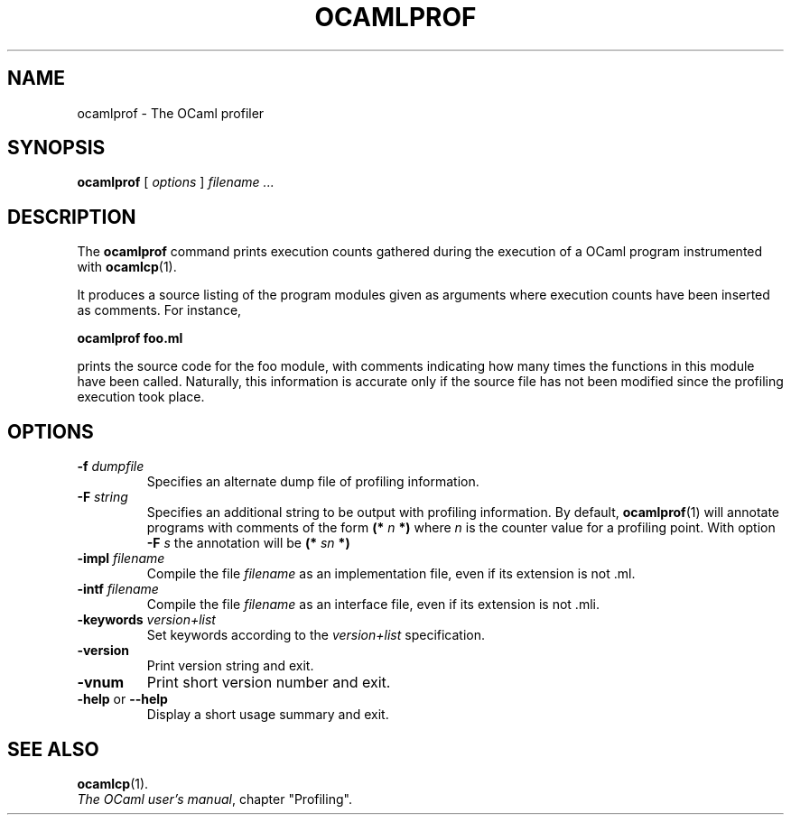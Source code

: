.\"**************************************************************************
.\"*                                                                        *
.\"*                                 OCaml                                  *
.\"*                                                                        *
.\"*             Xavier Leroy, projet Cristal, INRIA Rocquencourt           *
.\"*                                                                        *
.\"*   Copyright 1996 Institut National de Recherche en Informatique et     *
.\"*     en Automatique.                                                    *
.\"*                                                                        *
.\"*   All rights reserved.  This file is distributed under the terms of    *
.\"*   the GNU Lesser General Public License version 2.1, with the          *
.\"*   special exception on linking described in the file LICENSE.          *
.\"*                                                                        *
.\"**************************************************************************
.\"
.TH OCAMLPROF 1

.SH NAME
ocamlprof \- The OCaml profiler

.SH SYNOPSIS
.B ocamlprof
[
.I options
]
.I filename ...

.SH DESCRIPTION
The
.B ocamlprof
command prints execution counts gathered during the execution of a
OCaml program instrumented with
.BR ocamlcp (1).

It produces a source listing of the program modules given as arguments
where execution counts have been inserted as comments. For instance,

.B ocamlprof foo.ml

prints the source code for the foo module, with comments indicating
how many times the functions in this module have been called. Naturally,
this information is accurate only if the source file has not been modified
since the profiling execution took place.

.SH OPTIONS

.TP
.BI \-f " dumpfile"
Specifies an alternate dump file of profiling information.
.TP
.BI \-F " string"
Specifies an additional string to be output with profiling information.
By default,
.BR ocamlprof (1)
will annotate programs with comments of the form
.BI (* " n " *)
where
.I n
is the counter value for a profiling point. With option
.BI \-F " s"
the annotation will be
.BI (* " sn " *)
.TP
.BI \-impl " filename"
Compile the file
.I filename
as an implementation file, even if its extension is not .ml.
.TP
.BI \-intf " filename"
Compile the file
.I filename
as an interface file, even if its extension is not .mli.
.TP
.BI \-keywords " version+list"
Set keywords according to the
.IR version+list
specification.
.TP
.B \-version
Print version string and exit.
.TP
.B \-vnum
Print short version number and exit.
.TP
.BR \-help " or " \-\-help
Display a short usage summary and exit.

.SH SEE ALSO
.BR ocamlcp (1).
.br
.IR The\ OCaml\ user's\ manual ,
chapter "Profiling".
